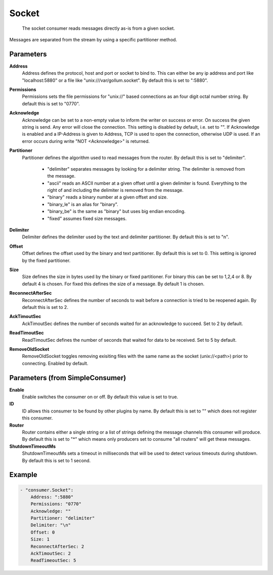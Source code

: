 .. Autogenerated by Gollum RST generator (docs/generator/*.go)

Socket
======================================================================

 The socket consumer reads messages directly as-is from a given socket.
Messages are separated from the stream by using a specific partitioner method.


Parameters
----------

**Address**
  Address defines the protocol, host and port or socket to bind to.
  This can either be any ip address and port like "localhost:5880" or a file like "unix:///var/gollum.socket".
  By default this is set to ":5880".

**Permissions**
  Permissions sets the file permissions for "unix://" based connections as an four digit octal number string.
  By default this is set to "0770".

**Acknowledge**
  Acknowledge can be set to a non-empty value to inform the writer on success or error.
  On success the given string is send.
  Any error will close the connection.
  This setting is disabled by default, i.e. set to "".
  If Acknowledge is enabled and a IP-Address is given to Address, TCP is used to open the connection, otherwise UDP is used.
  If an error occurs during write "NOT <Acknowledge>" is returned.

**Partitioner**
  Partitioner defines the algorithm used to read messages from the router.
  By default this is set to "delimiter".
   * "delimiter" separates messages by looking for a delimiter string. The delimiter is removed from the message. 
   * "ascii" reads an ASCII number at a given offset until a given delimiter is found. Everything to the right of and including the delimiter is removed from the message. 
   * "binary" reads a binary number at a given offset and size. 
   * "binary_le" is an alias for "binary". 
   * "binary_be" is the same as "binary" but uses big endian encoding. 
   * "fixed" assumes fixed size messages. 

**Delimiter**
  Delimiter defines the delimiter used by the text and delimiter partitioner.
  By default this is set to "\n".

**Offset**
  Offset defines the offset used by the binary and text partitioner.
  By default this is set to 0.
  This setting is ignored by the fixed partitioner.

**Size**
  Size defines the size in bytes used by the binary or fixed partitioner.
  For binary this can be set to 1,2,4 or 8.
  By default 4 is chosen.
  For fixed this defines the size of a message.
  By default 1 is chosen.

**ReconnectAfterSec**
  ReconnectAfterSec defines the number of seconds to wait before a connection is tried to be reopened again.
  By default this is set to 2.

**AckTimoutSec**
  AckTimoutSec defines the number of seconds waited for an acknowledge to succeed.
  Set to 2 by default.

**ReadTimoutSec**
  ReadTimoutSec defines the number of seconds that waited for data to be received.
  Set to 5 by default.

**RemoveOldSocket**
  RemoveOldSocket toggles removing exisiting files with the same name as the socket (unix://<path>) prior to connecting.
  Enabled by default.

Parameters (from SimpleConsumer)
--------------------------------

**Enable**
  Enable switches the consumer on or off.
  By default this value is set to true.

**ID**
  ID allows this consumer to be found by other plugins by name.
  By default this is set to "" which does not register this consumer.

**Router**
  Router contains either a single string or a list of strings defining the message channels this consumer will produce.
  By default this is set to "*" which means only producers set to consume "all routers" will get these messages.

**ShutdownTimeoutMs**
  ShutdownTimeoutMs sets a timeout in milliseconds that will be used to detect various timeouts during shutdown.
  By default this is set to 1 second.

Example
-------

.. code-block:: yaml

	- "consumer.Socket":
	    Address: ":5880"
	    Permissions: "0770"
	    Acknowledge: ""
	    Partitioner: "delimiter"
	    Delimiter: "\n"
	    Offset: 0
	    Size: 1
	    ReconnectAfterSec: 2
	    AckTimoutSec: 2
	    ReadTimeoutSec: 5


